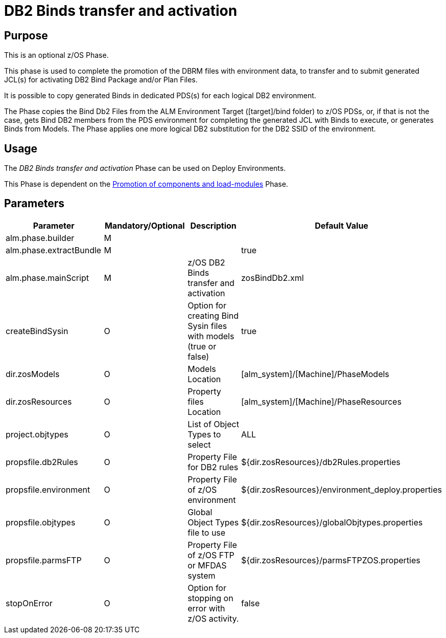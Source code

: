 [[_id1695dd00mfu]]
= DB2 Binds transfer and activation

== Purpose

This is an optional z/OS Phase.

This phase is used to complete the promotion of the DBRM files with environment data, to transfer and to submit generated JCL(s) for activating DB2 Bind Package and/or Plan Files. 

It is possible to copy generated Binds in dedicated PDS(s) for each logical DB2 environment.

The Phase copies the Bind Db2 Files from the ALM Environment Target ([target]/bind folder) to z/OS PDSs, or, if that is not the case, gets Bind DB2 members from the PDS environment for completing the generated JCL with Binds to execute, or generates Binds from Models.
The Phase applies one more logical DB2 substitution for the DB2 SSID of the environment.

== Usage

The _DB2 Binds transfer and activation_ Phase can be used on Deploy Environments.

This Phase is dependent on the <<PromotionComponentsLoadModules.adoc#_id1695e0706y6,Promotion of components and load-modules>> Phase.

== Parameters

[cols="1,1,1,1", frame="topbot", options="header"]
|===
| Parameter
| Mandatory/Optional
| Description
| Default Value

|alm.phase.builder
|M
|
|

|alm.phase.extractBundle
|M
|
|true

|alm.phase.mainScript
|M
|z/OS DB2 Binds transfer and activation
|zosBindDb2.xml

|createBindSysin
|O
|Option for creating Bind Sysin files with models (true or false)
|true

|dir.zosModels
|O
|Models Location
|[alm_system]/[Machine]/PhaseModels 

|dir.zosResources
|O
|Property files Location
|[alm_system]/[Machine]/PhaseResources

|project.objtypes
|O
|List of Object Types to select
|ALL

|propsfile.db2Rules
|O
|Property File for DB2 rules
|${dir.zosResources}/db2Rules.properties

|propsfile.environment
|O
|Property File of z/OS environment
|${dir.zosResources}/environment_deploy.properties

|propsfile.objtypes
|O
|Global Object Types file to use
|${dir.zosResources}/globalObjtypes.properties

|propsfile.parmsFTP
|O
|Property File of z/OS FTP or MFDAS system
|${dir.zosResources}/parmsFTPZOS.properties

|stopOnError
|O
|Option for stopping on error with z/OS activity.
|false
|===